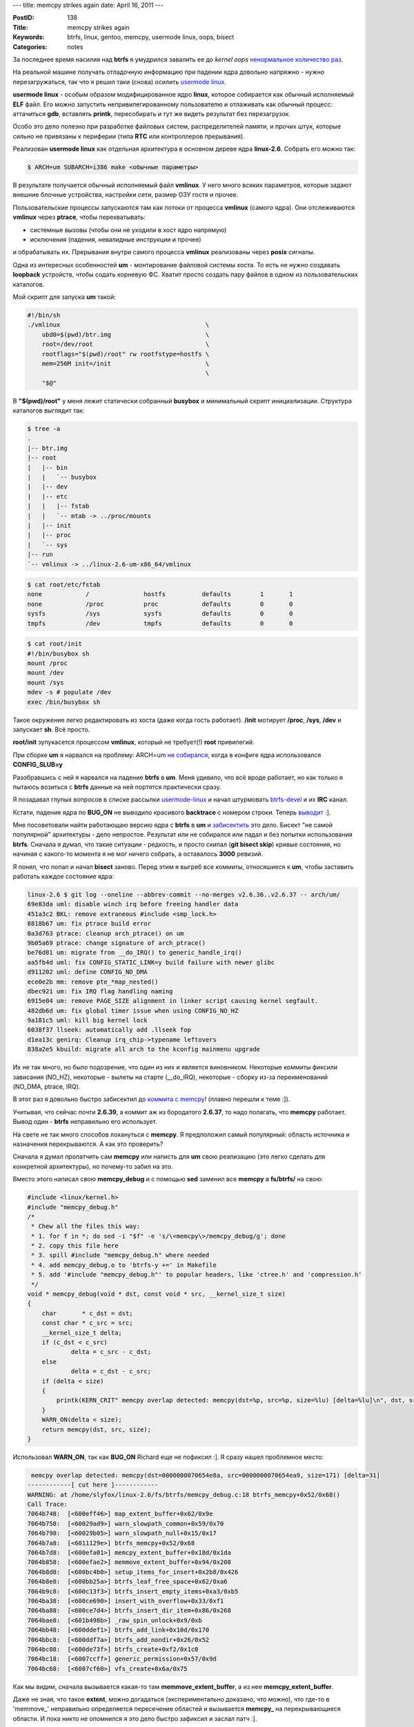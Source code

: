 ---
title: memcpy strikes again
date: April 16, 2011
---

:PostID: 138
:Title: memcpy strikes again
:Keywords: btrfs, linux, gentoo, memcpy, usermode linux, oops, bisect
:Categories: notes

За последнее время насилия над **btrfs** я умудрился завалить ее до
*kernel oops* `ненормальное количество раз <https://slyfox.ath.cx/btrfs/>`_.

На реальной машине получать отладочную информацию при падении ядра довольно
напряжно - нужно перезагружаться, так что я решил таки (снова) осилить
`usermode linux <http://user-mode-linux.sourceforge.net/>`_.

.. raw:: html

   <!--more-->

**usermode linux** - особым образом модифицированное ядро **linux**, которое собирается
как обычный исполняемый **ELF** файл. Его можно запустить непривилегированному пользователю
и отлаживать как обычный процесс: аттачиться **gdb**, вставлять **printk**, пересобирать и
тут же видеть результат без перезагрузок.

Особо это дело полезно при разработке файловых систем, распределителей памяти, и прочих штук,
которые сильно не привязаны к периферии (типа **RTC** или контроллеров прерывания).

Реализован **usermode linux** как отдельная архитектура в основном дереве ядра **linux-2.6**.
Собрать его можно так:

.. code-block:: bash

    $ ARCH=um SUBARCH=i386 make <обычные параметры>

В результате получается обычный исполняемый файл **vmlinux**. У него много всяких
параметров, которые задают внешние блочные устройства, настройки сети, размер ОЗУ гостя и прочее.

Пользовательские процессы запускаются там как потоки от процесса **vmlinux** (самого ядра).
Они отслеживаются **vmlinux** через **ptrace**, чтобы перехватывать:

- системные вызовы (чтобы они не уходили в хост ядро напрямую)
- исключения (падения, невалидные инструкции и прочее)

и обрабатывать их. Прерывания внутри самого процесса **vmlinux** реализованы через **posix** сигналы.

Одна из интересных особенностей **um** - монтирование файловой системы хоста.
То есть не нужно создавать **loopback** устройств, чтобы содать корневую ФС.
Хватит просто создать пару файлов в одном из пользовательских каталогов.

Мой скрипт для запуска **um** такой:

.. code-block:: bash

    #!/bin/sh
    ./vmlinux                                        \
        ubd0=$(pwd)/btr.img                          \
        root=/dev/root                               \
        rootflags="$(pwd)/root" rw rootfstype=hostfs \
        mem=256M init=/init                          \
                                                     \
        "$@"


В **"$(pwd)/root"** у меня лежит статически собранный **busybox** и минимальный
скрипт инициализации. Структура каталогов выглядит так:

.. code-block:: bash

    $ tree -a
    .
    |-- btr.img
    |-- root
    |   |-- bin
    |   |   `-- busybox
    |   |-- dev
    |   |-- etc
    |   |   |-- fstab
    |   |   `-- mtab -> ../proc/mounts
    |   |-- init
    |   |-- proc
    |   `-- sys
    |-- run
    `-- vmlinux -> ../linux-2.6-um-x86_64/vmlinux

.. code-block:: bash

    $ cat root/etc/fstab
    none            /               hostfs          defaults        1       1
    none            /proc           proc            defaults        0       0
    sysfs           /sys            sysfs           defaults        0       0
    tmpfs           /dev            tmpfs           defaults        0       0

.. code-block:: bash

    $ cat root/init
    #!/bin/busybox sh
    mount /proc
    mount /dev
    mount /sys
    mdev -s # populate /dev
    exec /bin/busybox sh

Такое окружение легко редактировать из хоста (даже когда гость работает).
**/init** мотирует **/proc**, **/sys**, **/dev** и запускает **sh**. Всё просто.

**root/init** зупукасется процессом **vmlinux**, который не требует(!) **root** привилегий.

При сборке **um** я нарвался на проблему:
ARCH=um `не собирался <http://www.spinics.net/lists/mm-commits/msg83315.html>`_, когда в конфиге ядра использовался **CONFIG_SLUB=y**

Разобравшись с ней я нарвался на падение **btrfs** в **um**. Меня удивило, что всё вроде
работает, но как только я пытаюсь возиться с **btrfs** данные на ней портятся практически сразу.

Я позадавал глупых вопросов в списке рассылки `usermode-linux <http://www.mail-archive.com/user-mode-linux-devel@lists.sourceforge.net/msg07085.html>`_
и начал штурмовать `btrfs-devel <http://thread.gmane.org/gmane.comp.file-systems.btrfs/10075>`_ и их **IRC** канал.

Кстати, падение ядра по **BUG_ON** не выводило красивого **backtrace** с номером строки.
Теперь `выводит <http://us.generation-nt.com/patch-1-2-um-fix-call-tracer-bug-handler-help-202910422.html>`_ :].

Мне посоветовали найти работающаю версию ядра с **btrfs** в **um** и `забисектить </2009/06/27/git-bisect/>`_ это дело.
Бисект "не самой популярной" архитектуры - дело непростое. Результат или не собирался или падал и без попытки
использования **btrfs**. Сначала я думал, что такие ситуации - редкость, и просто скипал (**git bisect skip**) кривые
состояния, но начиная с какого-то момента я не мог ничего собрать, а оставалось **3000** ревизий.

Я понял, что попал и начал **bisect** заново. Перед этим я выгреб все коммиты, относяшиеся к **um**, чтобы
заставить работать каждое состояние ядра:

.. code-block:: bash

    linux-2.6 $ git log --oneline --abbrev-commit --no-merges v2.6.36..v2.6.37 -- arch/um/
    69e83da uml: disable winch irq before freeing handler data
    451a3c2 BKL: remove extraneous #include <smp_lock.h>
    8818b67 um: fix ptrace build error
    0a3d763 ptrace: cleanup arch_ptrace() on um
    9b05a69 ptrace: change signature of arch_ptrace()
    be76d81 um: migrate from __do_IRQ() to generic_handle_irq()
    aa5fb4d uml: fix CONFIG_STATIC_LINK=y build failure with newer glibc
    d911202 uml: define CONFIG_NO_DMA
    ece0e2b mm: remove pte_*map_nested()
    dbec921 um: fix IRQ flag handling naming
    6915e04 um: remove PAGE_SIZE alignment in linker script causing kernel segfault.
    482db6d um: fix global timer issue when using CONFIG_NO_HZ
    9a181c5 uml: kill big kernel lock
    6038f37 llseek: automatically add .llseek fop
    d1ea13c genirq: Cleanup irq_chip->typename leftovers
    838a2e5 kbuild: migrate all arch to the kconfig mainmenu upgrade

Их не так много, но было подозрение, что один из них и является виновником.
Некоторые коммиты фиксили зависания (NO_HZ), некоторые - вылеты на старте (__do_IRQ),
некоторые - сборку из-за переименований (NO_DMA, ptrace, IRQ).

В этот раз я довольно быстро забисектил до `коммита с memcpy <http://git.kernel.org/?p=linux/kernel/git/torvalds/linux-2.6.git;a=commitdiff;h=59daa7>`_!
(плавно перешли к теме :]).

Учитывая, что сейчас почти **2.6.39**, а коммит аж из бородатого **2.6.37**,
то надо полагать, что **memcpy** работает. Вывод один - **btrfs** неправильно его использует.

На свете не так много способов лохануться с **memcpy**. Я предположил самый популярный:
область источника и назначения перекрываются. А как это проверить?

Сначала я думал пропатчить сам **memcpy** или написть для **um** свою реализацию (это легко сделать для
конкретной архитектуры), но почему-то забил на это.

Вместо этого написал свою **memcpy_debug** и с помощью **sed** заменил все **memcpy** в **fs/btrfs/** на свою:

.. code-block:: c

    #include <linux/kernel.h>
    #include "memcpy_debug.h"
    /*
     * Chew all the files this way:
     * 1. for f in *; do sed -i "$f" -e 's/\<memcpy\>/memcpy_debug/g'; done
     * 2. copy this file here
     * 3. spill #include "memcpy_debug.h" where needed
     * 4. add memcpy_debug.o to 'btrfs-y +=' in Makefile
     * 5. add '#include "memcpy_debug.h"' to popular headers, like 'ctree.h' and 'compression.h'
     */
    void * memcpy_debug(void * dst, const void * src, __kernel_size_t size)
    {
        char       * c_dst = dst;
        const char * c_src = src;
        __kernel_size_t delta;
        if (c_dst < c_src)
                delta = c_src - c_dst;
        else
                delta = c_dst - c_src;
        if (delta < size)
        {
            printk(KERN_CRIT" memcpy overlap detected: memcpy(dst=%p, src=%p, size=%lu) [delta=%lu]\n", dst, src, (long unsigned)size, (long unsigned)delta);
        }
        WARN_ON(delta < size);
        return memcpy(dst, src, size);
    }

Использовал **WARN_ON**, так как **BUG_ON** Richard еще не пофиксил :]. Я сразу нашел проблемное место:

.. code-block::

     memcpy overlap detected: memcpy(dst=0000000070654e8a, src=0000000070654ea9, size=171) [delta=31]
    ------------[ cut here ]------------
    WARNING: at /home/slyfox/linux-2.6/fs/btrfs/memcpy_debug.c:18 btrfs_memcpy+0x52/0x68()
    Call Trace:
    7064b748:  [<600eff46>] map_extent_buffer+0x62/0x9e
    7064b758:  [<60029ad9>] warn_slowpath_common+0x59/0x70
    7064b798:  [<60029b05>] warn_slowpath_null+0x15/0x17
    7064b7a8:  [<6011129e>] btrfs_memcpy+0x52/0x68
    7064b7d8:  [<600efa01>] memcpy_extent_buffer+0x18d/0x1da
    7064b858:  [<600efae2>] memmove_extent_buffer+0x94/0x208
    7064b8d8:  [<600bc4b0>] setup_items_for_insert+0x2b8/0x426
    7064b8e8:  [<600bb25a>] btrfs_leaf_free_space+0x62/0xa6
    7064b9c8:  [<600c13f3>] btrfs_insert_empty_items+0xa3/0xb5
    7064ba38:  [<600ce690>] insert_with_overflow+0x33/0xf1
    7064ba88:  [<600ce7d4>] btrfs_insert_dir_item+0x86/0x268
    7064bae8:  [<601b498b>] _raw_spin_unlock+0x9/0xb
    7064bb48:  [<600ddef1>] btrfs_add_link+0x10d/0x170
    7064bbc8:  [<600ddf7a>] btrfs_add_nondir+0x26/0x52
    7064bc08:  [<600de73f>] btrfs_create+0xf2/0x1c0
    7064bc18:  [<6007ccff>] generic_permission+0x57/0x9d
    7064bc68:  [<6007cf60>] vfs_create+0x6a/0x75

Как мы видим, сначала вызывается какая-то там **memmove_extent_buffer**, а из нее **memcpy_extent_buffer**.

Даже не зная, что такое **extent**, можно догадаться (экспериментально доказано, что можно),
что где-то в 'memmove_' неправильно определяется пересечение областей и вызывается **memcpy_** на
перекрывающиеся области. И пока никто не опомнился я это дело быстро зафиксил и заслал патч :].

Фиксы на все 3 проблемы уже почти у Линуса.
В одном из них `я - автор \\o/ <http://git.kernel.org/?p=linux/kernel/git/mason/btrfs-unstable.git;a=commitdiff;h=3387206f26e1b48703e810175b98611a4fd8e8ea>`_ ! :]

Проблема неправильного использования **memcpy** - серьезная штука. Я бы не хотел потерять данные из-за
какой-то микрооптимизации **memmove** в **memcpy**. Думаю добавить в ядро отключаемую на стадии компиляции
возможность проверки перекрытия областей в саму **memcpy** (секция **Kernel hacking** в **menuconfig**).

Самое смешное, что я начал копаться в **usermode linux** не из-за того, что у меня было повреждение данных,
а потому, что я неправильно пропатчил **btrfs-progs** и создавал заведомо сломанные файловые системы, которые
валили ядро (правда не сразу, а после того, как я их заполню).

Но проблема с **memcpy** повторялась и на нормальных **btrfs-progs**. Кругом случайности.
